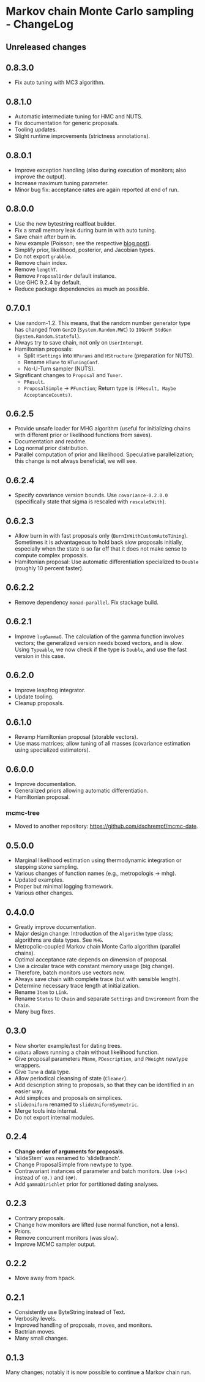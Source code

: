 * Markov chain Monte Carlo sampling - ChangeLog
** Unreleased changes

** 0.8.3.0
- Fix auto tuning with MC3 algorithm.

** 0.8.1.0
- Automatic intermediate tuning for HMC and NUTS.
- Fix documentation for generic proposals.
- Tooling updates.
- Slight runtime improvements (strictness annotations).

** 0.8.0.1
- Improve exception handling (also during execution of monitors; also improve
  the output).
- Increase maximum tuning parameter.
- Minor bug fix: acceptance rates are again reported at end of run.

** 0.8.0.0
- Use the new bytestring realfloat builder.
- Fix a small memory leak during burn in with auto tuning.
- Save chain after burn in.
- New example (Poisson; see the respective [[https://dschrempf.github.io/coding/2022-06-28-sample-from-a-posterior-using-markov-chain-monte-carlo-algorithms-and-haskell/][blog post]]).
- Simplify prior, likelihood, posterior, and Jacobian types.
- Do not export =grabble=.
- Remove chain index.
- Remove =lengthT=.
- Remove =ProposalOrder= default instance.
- Use GHC 9.2.4 by default.
- Reduce package dependencies as much as possible.

** 0.7.0.1
- Use random-1.2. This means, that the random number generator type has changed
  from =GenIO= (=System.Random.MWC=) to =IOGenM StdGen=
  (=System.Random.Stateful=).
- Always try to save chain, not only on =UserInterupt=.
- Hamiltonian proposals:
  - Split =HSettings= into =HParams= and =HStructure= (preparation for NUTS).
  - Rename =HTune= to =HTuningConf=.
  - No-U-Turn sampler (NUTS).
- Significant changes to =Proposal= and =Tuner=.
  - =PResult=.
  - =ProposalSimple= -> =PFunction=; Return type is =(PResult, Maybe AcceptanceCounts)=.

** 0.6.2.5
- Provide unsafe loader for MHG algorithm (useful for initializing chains with
  different prior or likelihood functions from saves).
- Documentation and readme.
- Log normal prior distribution.
- Parallel computation of prior and likelihood. Speculative parallelization;
  this change is not always beneficial, we will see.

** 0.6.2.4
- Specify covariance version bounds. Use =covariance-0.2.0.0= (specifically
  state that sigma is rescaled with =rescaleSWith=).

** 0.6.2.3
- Allow burn in with fast proposals only (=BurnInWithCustomAutoTUning=).
  Sometimes it is advantageous to hold back slow proposals initially, especially
  when the state is so far off that it does not make sense to compute complex
  proposals.
- Hamiltonian proposal: Use automatic differentiation specialized to =Double=
  (roughly 10 percent faster).

** 0.6.2.2
- Remove dependency =monad-parallel=. Fix stackage build.

** 0.6.2.1
- Improve =logGammaG=. The calculation of the gamma function involves vectors;
  the generalized version needs boxed vectors, and is slow. Using =Typeable=, we
  now check if the type is =Double=, and use the fast version in this case.

** 0.6.2.0
- Improve leapfrog integrator.
- Update tooling.
- Cleanup proposals.

** 0.6.1.0
- Revamp Hamiltonian proposal (storable vectors).
- Use mass matrices; allow tuning of all masses (covariance estimation using
  specialized estimators).

** 0.6.0.0
- Improve documentation.
- Generalized priors allowing automatic differentiation.
- Hamiltonian proposal.

*** mcmc-tree
- Moved to another repository: https://github.com/dschrempf/mcmc-date.

** 0.5.0.0
- Marginal likelihood estimation using thermodynamic integration or stepping
  stone sampling.
- Various changes of function names (e.g., metropologis -> mhg).
- Updated examples.
- Proper but minimal logging framework.
- Various other changes.

** 0.4.0.0
- Greatly improve documentation.
- Major design change: Introduction of the =Algorithm= type class; algorithms
  are data types. See =MHG=.
- Metropolic-coupled Markov chain Monte Carlo algorithm (parallel chains).
- Optimal acceptance rate depends on dimension of proposal.
- Use a circular trace with constant memory usage (big change).
- Therefore, batch monitors use vectors now.
- Always save chain with complete trace (but with sensible length).
- Determine necessary trace length at initialization.
- Rename =Item= to =Link=.
- Rename =Status= to =Chain= and separate =Settings= and =Environment= from the
  =Chain=.
- Many bug fixes.

** 0.3.0
- New shorter example/test for dating trees.
- =noData= allows running a chain without likelihood function.
- Give proposal parameters =PName=, =PDescription=, and =PWeight= newtype
  wrappers.
- Give =Tune= a data type.
- Allow periodical cleansing of state (=Cleaner=).
- Add description string to proposals, so that they can be identified in an
  easier way.
- Add simplices and proposals on simplices.
- =slideUniform= renamed to =slideUniformSymmetric=.
- Merge tools into internal.
- Do not export internal modules.

** 0.2.4
- *Change order of arguments for proposals*.
- 'slideStem' was renamed to 'slideBranch'.
- Change ProposalSimple from newtype to type.
- Contravariant instances of parameter and batch monitors. Use =(>$<)= instead
  of =(@.)= and =(@#)=.
- Add =gammaDirichlet= prior for partitioned dating analyses.

** 0.2.3
- Contrary proposals.
- Change how monitors are lifted (use normal function, not a lens).
- Priors.
- Remove concurrent monitors (was slow).
- Improve MCMC sampler output.

** 0.2.2
- Move away from hpack.

** 0.2.1
- Consistently use ByteString instead of Text.
- Verbosity levels.
- Improved handling of proposals, moves, and monitors.
- Bactrian moves.
- Many small changes.

** 0.1.3
Many changes; notably it is now possible to continue a Markov chain run.

